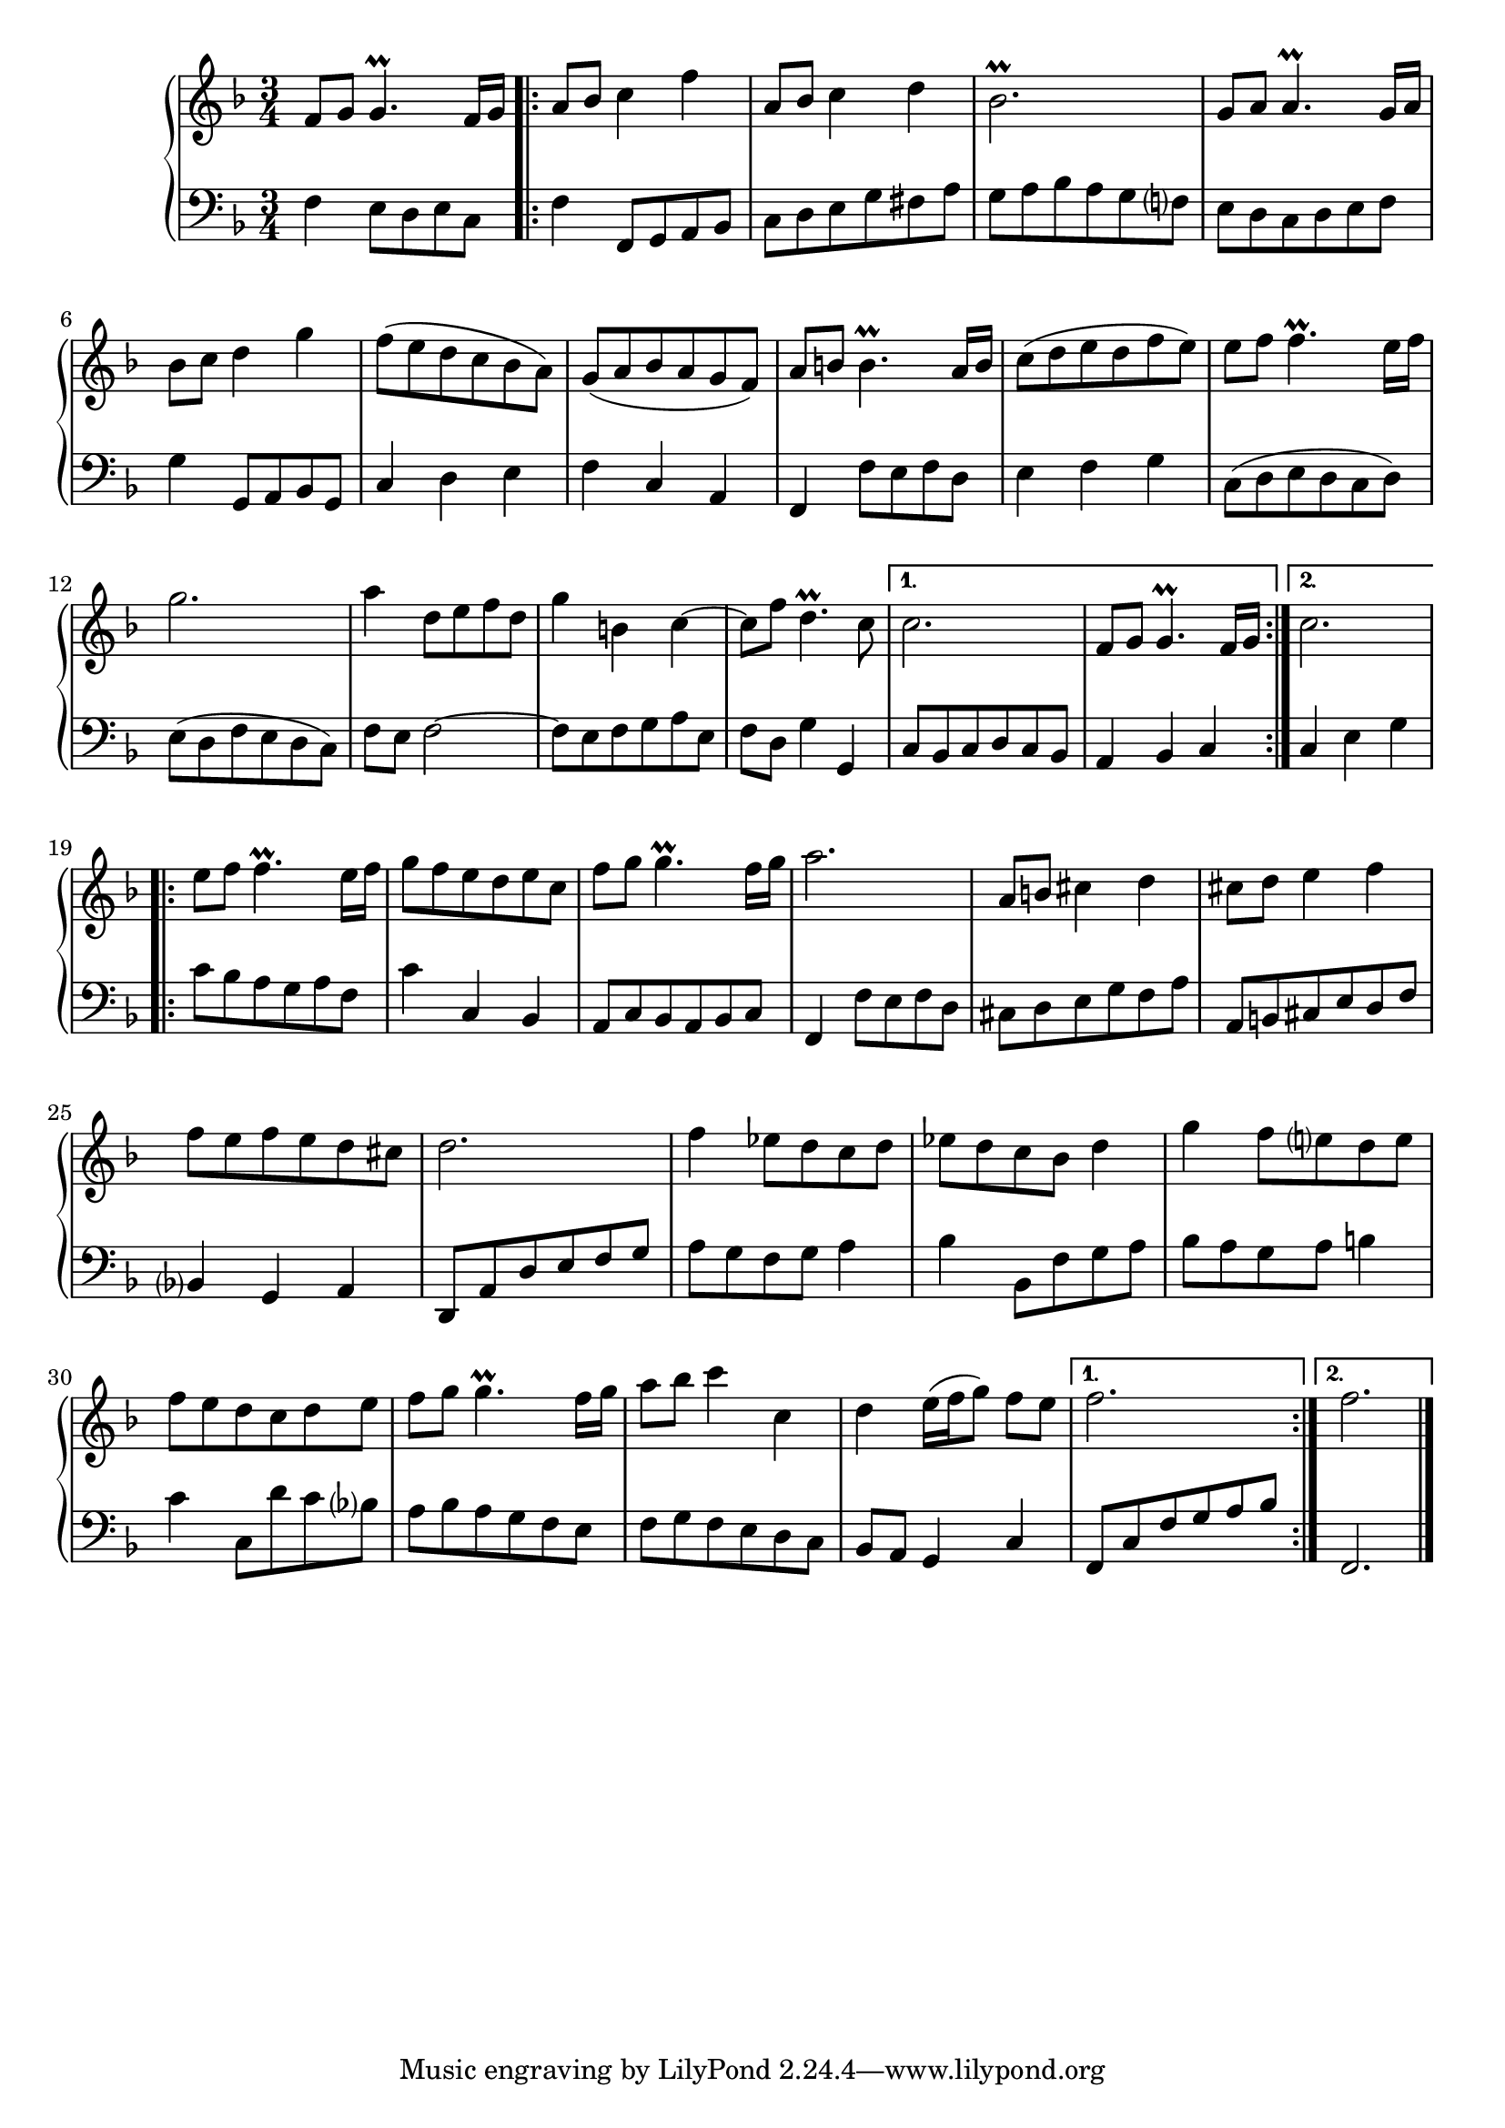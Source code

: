 \version "2.23.10"

Global = {
  \key f \major
  \time 3/4
}

Upper = \relative c'' {
  \clef treble
  \Global
  f,8 g  g4.\prall f16 g
  \repeat volta 2 {
  | a8 bes c4 f
  | a,8 bes c4 d
  | bes2.\prall
  %5
  | g8 a a4.\prall g16 a
  | bes8 c d4 g4
  | f8 (e d c bes a)
  | g (a bes a g f)
  | a b! b4.\prall a16 b
  %10
  | c8 (d e d f e)
  | e8 f f4.\prall e16 f
  | g2.
  | a4 d,8 e f d
  | g4 b,! c~
  %15
  | c8 f d4.\prall c8
  }
  \alternative {
    { c2.  f,8 g g4.\prall f16 g }
    { c2. }
  }
  \break
  \repeat volta 2 {
  | e8 f f4.\prall e16 f
  %20
  | g8 f e d e c
  | f8 g g4.\prall f16 g
  | a2.
  | a,8 b! cis4 d
  | cis8 d e4 f
  %25
  | f8 e f e d cis
  | d2.
  | f4 ees8 d c d
  | ees d c bes d4
  | g4 f8 e! d e
  %30
  | f8 e d c d e
  | f8 g g4.\prall f16 g
  | a8 bes c4 c,
  | d4 e16( f g8) f8 e
  }
  \alternative {
    { f2. }
    { f2. }
  }
  \fine

% la si do re mi fa sol
%  a b  c  d  e  f  g
}

Lower = \relative c {
  \clef bass
  \Global
  f4 e8 d e c
  \repeat volta 2 {
  | f4 f,8 g a bes
  | c8 d e g fis a
  | g8 a bes a g f!
  %5
  | e8 d c d e f
  | g4 g,8 a bes g
  | c4 d e
  | f4 c a
  | f4 f'8 e f d
  %10
  | e4 f g
  | c,8 (d e d c d)
  | e8 (d f e d c)
  | f8 e f2~
  | f8 e f g a e
  %15
  | f8 d g4 g,4
  }
  \alternative {
    { c8 bes c d c bes  a4 bes c }
    { c4 e g }
  }
  \repeat volta 2 {
  | c8 bes a g a f
  %20
  | c'4 c,4 bes
  | a8 c bes a bes c
  | f,4 f'8 e f d
  | cis d e g f a
  | a,8 b! cis e d f
  %25
  | bes,4 g a
  | d,8 a' d e f g
  | a8 g f g  a4
  | bes4 bes,8 f' g a
  | bes8 a g a b!4
  %30
  | c4 c,8 d' c bes
  | a8 bes a g f e
  | f8 g f e d c
  | bes8 a g4 c
  }
  \alternative {
    { \stemUp f,8 c' f g a bes }
    { f,2. }
  }
  \fine

% la si do re mi fa sol
%  a b  c  d  e  f  g
}

\score {
  \new PianoStaff
  <<
    \accidentalStyle Score.piano-cautionary
    \new Staff = "upper" \Upper
    \new Staff = "lower" \Lower
  >>
  \header {
    subtitle = "Menuet I."
  }
  \layout { }
  \midi {
    \tempo 4 = 150
  }
}
